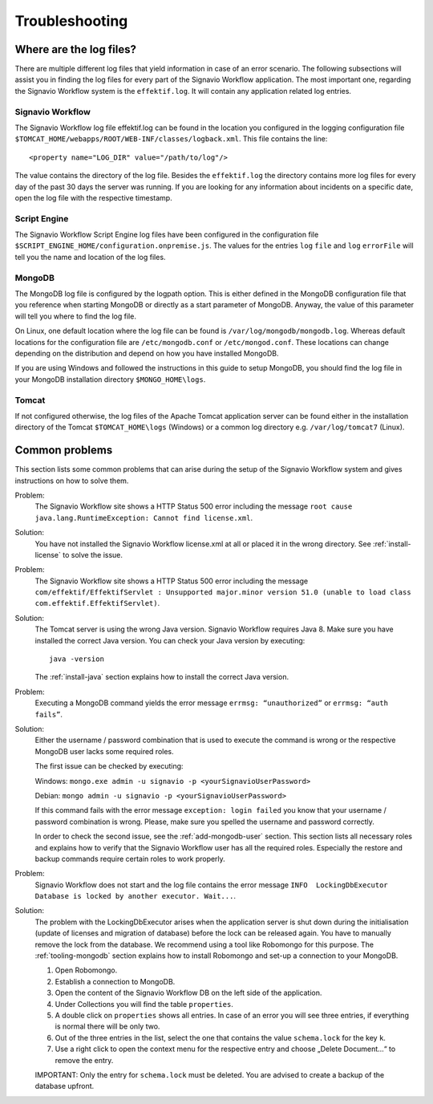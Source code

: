 Troubleshooting
===============

Where are the log files?
------------------------
There are multiple different log files that yield information in case of an error scenario. 
The following subsections will assist you in finding the log files for every part of the Signavio Workflow application. 
The most important one, regarding the Signavio Workflow system is the ``effektif.log``\ . 
It will contain any application related log entries.

Signavio Workflow
`````````````````
The Signavio Workflow log file effektif.log can be found in the location you configured in the logging configuration file ``$TOMCAT_HOME/webapps/ROOT/WEB-INF/classes/logback.xml``\ . 
This file contains the line: ::

    <property name="LOG_DIR" value="/path/to/log"/>

The value contains the directory of the log file. Besides the ``effektif.log`` the directory contains more log files for every day of the past 30 days the server was running. 
If you are looking for any information about incidents on a specific date, open the log file with the respective timestamp.

Script Engine
`````````````
The Signavio Workflow Script Engine log files have been configured in the configuration file ``$SCRIPT_ENGINE_HOME/configuration.onpremise.js``. 
The values for the entries ``log`` ``file`` and ``log`` ``errorFile`` will tell you the name and location of the log files.

MongoDB 
```````
The MongoDB log file is configured by the logpath option. 
This is either defined in the MongoDB configuration file that you reference when starting MongoDB or directly as a start parameter of MongoDB. 
Anyway, the value of this parameter will tell you where to find the log file.

On Linux, one default location where the log file can be found is ``/var/log/mongodb/mongodb.log``\ . 
Whereas default locations for the configuration file are ``/etc/mongodb.conf`` or ``/etc/mongod.conf``\ . 
These locations can change depending on the distribution and depend on how you have installed MongoDB.

If you are using Windows and followed the instructions in this guide to setup MongoDB, you should find the log file in your MongoDB installation directory ``$MONGO_HOME\logs``\ .

Tomcat
``````
If not configured otherwise, the log files of the Apache Tomcat application server can be found either in the installation directory of the Tomcat ``$TOMCAT_HOME\logs`` (Windows) or a common log directory e.g. ``/var/log/tomcat7`` (Linux).

Common problems
---------------
This section lists some common problems that can arise during the setup of the Signavio Workflow system and gives instructions on how to solve them.

Problem:
    The Signavio Workflow site shows a HTTP Status 500 error including the message ``root cause java.lang.RuntimeException: Cannot find license.xml``\ . 

Solution: 
    You have not installed the Signavio Workflow license.xml at all or placed it in the wrong directory. See :ref:`install-license` to solve the issue.

Problem:
    The Signavio Workflow site shows a HTTP Status 500 error including the message ``com/effektif/EffektifServlet : Unsupported major.minor version 51.0 (unable to load class com.effektif.EffektifServlet)``\ .

Solution:
    The Tomcat server is using the wrong Java version. Signavio Workflow requires Java 8. Make sure you have installed the correct Java version. You can check your Java version by executing: ::

        java -version

    The :ref:`install-java` section explains how to install the correct Java version.

Problem:
    Executing a MongoDB command yields the error message ``errmsg: “unauthorized”`` or  ``errmsg: “auth fails”``\ .

Solution:
    Either the username / password combination that is used to execute the command is wrong or the respective MongoDB user lacks some required roles.

    The first issue can be checked by executing:

    Windows: ``mongo.exe admin -u signavio -p <yourSignavioUserPassword>``
    
    Debian: ``mongo admin -u signavio -p <yourSignavioUserPassword>``
    
    If this command fails with the error message ``exception: login failed`` you know that your username / password combination is wrong. Please, make sure you spelled the username and password correctly.

    In order to check the second issue, see the :ref:`add-mongodb-user` section.
    This section lists all necessary roles and explains how to verify that the Signavio Workflow user has all the required roles.
    Especially the restore and backup commands require certain roles to work properly.

Problem:
    Signavio Workflow does not start and the log file contains the error message ``INFO  LockingDbExecutor Database is locked by another executor. Wait...``.

Solution:
    The problem with the LockingDbExecutor arises when the application server is shut down during the initialisation (update of licenses and migration of  database) before the lock can be released again. 
    You have to manually remove the lock from the database.
    We recommend using a tool like Robomongo for this purpose.
    The :ref:`tooling-mongodb` section explains how to install Robomongo and set-up a connection to your MongoDB. 

    1. Open Robomongo.
    2. Establish a connection to MongoDB.
    3. Open the content of the Signavio Workflow DB on the left side of the application.
    4. Under Collections you will find the table ``properties``.
    5. A double click on ``properties`` shows all entries. In case of an error you will see three entries, if everything is normal there will be only two.
    6. Out of the three entries in the list, select the one that contains the value ``schema.lock`` for the key ``k``.
    7. Use a right click to open the context menu for the respective entry and choose „Delete Document…“ to remove the entry.

    IMPORTANT: Only the entry for ``schema.lock`` must be deleted. You are advised to create a backup of the database upfront.
